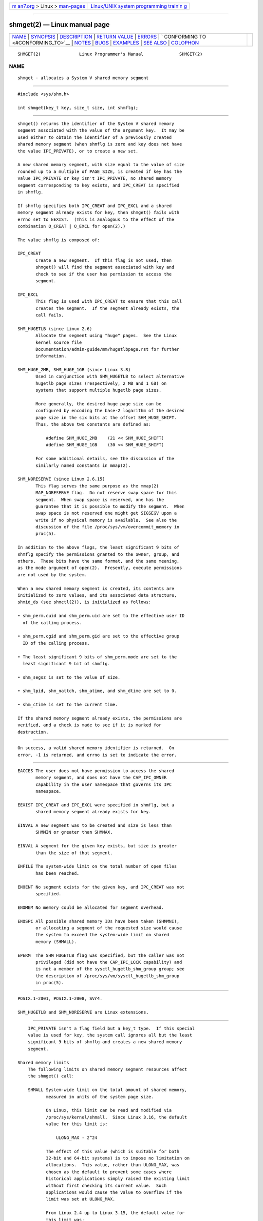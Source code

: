 .. container:: page-top

.. container:: nav-bar

   +----------------------------------+----------------------------------+
   | `m                               | `Linux/UNIX system programming   |
   | an7.org <../../../index.html>`__ | trainin                          |
   | > Linux >                        | g <http://man7.org/training/>`__ |
   | `man-pages <../index.html>`__    |                                  |
   +----------------------------------+----------------------------------+

--------------

shmget(2) — Linux manual page
=============================

+-----------------------------------+-----------------------------------+
| `NAME <#NAME>`__ \|               |                                   |
| `SYNOPSIS <#SYNOPSIS>`__ \|       |                                   |
| `DESCRIPTION <#DESCRIPTION>`__ \| |                                   |
| `RETURN VALUE <#RETURN_VALUE>`__  |                                   |
| \| `ERRORS <#ERRORS>`__ \|        |                                   |
| `                                 |                                   |
| CONFORMING TO <#CONFORMING_TO>`__ |                                   |
| \| `NOTES <#NOTES>`__ \|          |                                   |
| `BUGS <#BUGS>`__ \|               |                                   |
| `EXAMPLES <#EXAMPLES>`__ \|       |                                   |
| `SEE ALSO <#SEE_ALSO>`__ \|       |                                   |
| `COLOPHON <#COLOPHON>`__          |                                   |
+-----------------------------------+-----------------------------------+
| .. container:: man-search-box     |                                   |
+-----------------------------------+-----------------------------------+

::

   SHMGET(2)               Linux Programmer's Manual              SHMGET(2)

NAME
-------------------------------------------------

::

          shmget - allocates a System V shared memory segment


---------------------------------------------------------

::

          #include <sys/shm.h>

          int shmget(key_t key, size_t size, int shmflg);


---------------------------------------------------------------

::

          shmget() returns the identifier of the System V shared memory
          segment associated with the value of the argument key.  It may be
          used either to obtain the identifier of a previously created
          shared memory segment (when shmflg is zero and key does not have
          the value IPC_PRIVATE), or to create a new set.

          A new shared memory segment, with size equal to the value of size
          rounded up to a multiple of PAGE_SIZE, is created if key has the
          value IPC_PRIVATE or key isn't IPC_PRIVATE, no shared memory
          segment corresponding to key exists, and IPC_CREAT is specified
          in shmflg.

          If shmflg specifies both IPC_CREAT and IPC_EXCL and a shared
          memory segment already exists for key, then shmget() fails with
          errno set to EEXIST.  (This is analogous to the effect of the
          combination O_CREAT | O_EXCL for open(2).)

          The value shmflg is composed of:

          IPC_CREAT
                 Create a new segment.  If this flag is not used, then
                 shmget() will find the segment associated with key and
                 check to see if the user has permission to access the
                 segment.

          IPC_EXCL
                 This flag is used with IPC_CREAT to ensure that this call
                 creates the segment.  If the segment already exists, the
                 call fails.

          SHM_HUGETLB (since Linux 2.6)
                 Allocate the segment using "huge" pages.  See the Linux
                 kernel source file
                 Documentation/admin-guide/mm/hugetlbpage.rst for further
                 information.

          SHM_HUGE_2MB, SHM_HUGE_1GB (since Linux 3.8)
                 Used in conjunction with SHM_HUGETLB to select alternative
                 hugetlb page sizes (respectively, 2 MB and 1 GB) on
                 systems that support multiple hugetlb page sizes.

                 More generally, the desired huge page size can be
                 configured by encoding the base-2 logarithm of the desired
                 page size in the six bits at the offset SHM_HUGE_SHIFT.
                 Thus, the above two constants are defined as:

                     #define SHM_HUGE_2MB    (21 << SHM_HUGE_SHIFT)
                     #define SHM_HUGE_1GB    (30 << SHM_HUGE_SHIFT)

                 For some additional details, see the discussion of the
                 similarly named constants in mmap(2).

          SHM_NORESERVE (since Linux 2.6.15)
                 This flag serves the same purpose as the mmap(2)
                 MAP_NORESERVE flag.  Do not reserve swap space for this
                 segment.  When swap space is reserved, one has the
                 guarantee that it is possible to modify the segment.  When
                 swap space is not reserved one might get SIGSEGV upon a
                 write if no physical memory is available.  See also the
                 discussion of the file /proc/sys/vm/overcommit_memory in
                 proc(5).

          In addition to the above flags, the least significant 9 bits of
          shmflg specify the permissions granted to the owner, group, and
          others.  These bits have the same format, and the same meaning,
          as the mode argument of open(2).  Presently, execute permissions
          are not used by the system.

          When a new shared memory segment is created, its contents are
          initialized to zero values, and its associated data structure,
          shmid_ds (see shmctl(2)), is initialized as follows:

          • shm_perm.cuid and shm_perm.uid are set to the effective user ID
            of the calling process.

          • shm_perm.cgid and shm_perm.gid are set to the effective group
            ID of the calling process.

          • The least significant 9 bits of shm_perm.mode are set to the
            least significant 9 bit of shmflg.

          • shm_segsz is set to the value of size.

          • shm_lpid, shm_nattch, shm_atime, and shm_dtime are set to 0.

          • shm_ctime is set to the current time.

          If the shared memory segment already exists, the permissions are
          verified, and a check is made to see if it is marked for
          destruction.


-----------------------------------------------------------------

::

          On success, a valid shared memory identifier is returned.  On
          error, -1 is returned, and errno is set to indicate the error.


-----------------------------------------------------

::

          EACCES The user does not have permission to access the shared
                 memory segment, and does not have the CAP_IPC_OWNER
                 capability in the user namespace that governs its IPC
                 namespace.

          EEXIST IPC_CREAT and IPC_EXCL were specified in shmflg, but a
                 shared memory segment already exists for key.

          EINVAL A new segment was to be created and size is less than
                 SHMMIN or greater than SHMMAX.

          EINVAL A segment for the given key exists, but size is greater
                 than the size of that segment.

          ENFILE The system-wide limit on the total number of open files
                 has been reached.

          ENOENT No segment exists for the given key, and IPC_CREAT was not
                 specified.

          ENOMEM No memory could be allocated for segment overhead.

          ENOSPC All possible shared memory IDs have been taken (SHMMNI),
                 or allocating a segment of the requested size would cause
                 the system to exceed the system-wide limit on shared
                 memory (SHMALL).

          EPERM  The SHM_HUGETLB flag was specified, but the caller was not
                 privileged (did not have the CAP_IPC_LOCK capability) and
                 is not a member of the sysctl_hugetlb_shm_group group; see
                 the description of /proc/sys/vm/sysctl_hugetlb_shm_group
                 in proc(5).


-------------------------------------------------------------------

::

          POSIX.1-2001, POSIX.1-2008, SVr4.

          SHM_HUGETLB and SHM_NORESERVE are Linux extensions.


---------------------------------------------------

::

          IPC_PRIVATE isn't a flag field but a key_t type.  If this special
          value is used for key, the system call ignores all but the least
          significant 9 bits of shmflg and creates a new shared memory
          segment.

      Shared memory limits
          The following limits on shared memory segment resources affect
          the shmget() call:

          SHMALL System-wide limit on the total amount of shared memory,
                 measured in units of the system page size.

                 On Linux, this limit can be read and modified via
                 /proc/sys/kernel/shmall.  Since Linux 3.16, the default
                 value for this limit is:

                     ULONG_MAX - 2^24

                 The effect of this value (which is suitable for both
                 32-bit and 64-bit systems) is to impose no limitation on
                 allocations.  This value, rather than ULONG_MAX, was
                 chosen as the default to prevent some cases where
                 historical applications simply raised the existing limit
                 without first checking its current value.  Such
                 applications would cause the value to overflow if the
                 limit was set at ULONG_MAX.

                 From Linux 2.4 up to Linux 3.15, the default value for
                 this limit was:

                     SHMMAX / PAGE_SIZE * (SHMMNI / 16)

                 If SHMMAX and SHMMNI were not modified, then multiplying
                 the result of this formula by the page size (to get a
                 value in bytes) yielded a value of 8 GB as the limit on
                 the total memory used by all shared memory segments.

          SHMMAX Maximum size in bytes for a shared memory segment.

                 On Linux, this limit can be read and modified via
                 /proc/sys/kernel/shmmax.  Since Linux 3.16, the default
                 value for this limit is:

                     ULONG_MAX - 2^24

                 The effect of this value (which is suitable for both
                 32-bit and 64-bit systems) is to impose no limitation on
                 allocations.  See the description of SHMALL for a
                 discussion of why this default value (rather than
                 ULONG_MAX) is used.

                 From Linux 2.2 up to Linux 3.15, the default value of this
                 limit was 0x2000000 (32 MB).

                 Because it is not possible to map just part of a shared
                 memory segment, the amount of virtual memory places
                 another limit on the maximum size of a usable segment: for
                 example, on i386 the largest segments that can be mapped
                 have a size of around 2.8 GB, and on x86-64 the limit is
                 around 127 TB.

          SHMMIN Minimum size in bytes for a shared memory segment:
                 implementation dependent (currently 1 byte, though
                 PAGE_SIZE is the effective minimum size).

          SHMMNI System-wide limit on the number of shared memory segments.
                 In Linux 2.2, the default value for this limit was 128;
                 since Linux 2.4, the default value is 4096.

                 On Linux, this limit can be read and modified via
                 /proc/sys/kernel/shmmni.

          The implementation has no specific limits for the per-process
          maximum number of shared memory segments (SHMSEG).

      Linux notes
          Until version 2.3.30, Linux would return EIDRM for a shmget() on
          a shared memory segment scheduled for deletion.


-------------------------------------------------

::

          The name choice IPC_PRIVATE was perhaps unfortunate, IPC_NEW
          would more clearly show its function.


---------------------------------------------------------

::

          See shmop(2).


---------------------------------------------------------

::

          memfd_create(2), shmat(2), shmctl(2), shmdt(2), ftok(3),
          capabilities(7), shm_overview(7), sysvipc(7)

COLOPHON
---------------------------------------------------------

::

          This page is part of release 5.13 of the Linux man-pages project.
          A description of the project, information about reporting bugs,
          and the latest version of this page, can be found at
          https://www.kernel.org/doc/man-pages/.

   Linux                          2021-03-22                      SHMGET(2)

--------------

Pages that refer to this page: `ipcrm(1) <../man1/ipcrm.1.html>`__, 
`ipcs(1) <../man1/ipcs.1.html>`__, 
`lsipc(1) <../man1/lsipc.1.html>`__, 
`pcp-ipcs(1) <../man1/pcp-ipcs.1.html>`__, 
`getrlimit(2) <../man2/getrlimit.2.html>`__, 
`ipc(2) <../man2/ipc.2.html>`__,  `mbind(2) <../man2/mbind.2.html>`__, 
`memfd_create(2) <../man2/memfd_create.2.html>`__, 
`shmctl(2) <../man2/shmctl.2.html>`__, 
`shmop(2) <../man2/shmop.2.html>`__, 
`syscalls(2) <../man2/syscalls.2.html>`__, 
`umask(2) <../man2/umask.2.html>`__, 
`ftok(3) <../man3/ftok.3.html>`__, 
`sem_init(3) <../man3/sem_init.3.html>`__, 
`proc(5) <../man5/proc.5.html>`__, 
`tmpfs(5) <../man5/tmpfs.5.html>`__, 
`sem_overview(7) <../man7/sem_overview.7.html>`__, 
`shm_overview(7) <../man7/shm_overview.7.html>`__, 
`sysvipc(7) <../man7/sysvipc.7.html>`__

--------------

`Copyright and license for this manual
page <../man2/shmget.2.license.html>`__

--------------

.. container:: footer

   +-----------------------+-----------------------+-----------------------+
   | HTML rendering        |                       | |Cover of TLPI|       |
   | created 2021-08-27 by |                       |                       |
   | `Michael              |                       |                       |
   | Ker                   |                       |                       |
   | risk <https://man7.or |                       |                       |
   | g/mtk/index.html>`__, |                       |                       |
   | author of `The Linux  |                       |                       |
   | Programming           |                       |                       |
   | Interface <https:     |                       |                       |
   | //man7.org/tlpi/>`__, |                       |                       |
   | maintainer of the     |                       |                       |
   | `Linux man-pages      |                       |                       |
   | project <             |                       |                       |
   | https://www.kernel.or |                       |                       |
   | g/doc/man-pages/>`__. |                       |                       |
   |                       |                       |                       |
   | For details of        |                       |                       |
   | in-depth **Linux/UNIX |                       |                       |
   | system programming    |                       |                       |
   | training courses**    |                       |                       |
   | that I teach, look    |                       |                       |
   | `here <https://ma     |                       |                       |
   | n7.org/training/>`__. |                       |                       |
   |                       |                       |                       |
   | Hosting by `jambit    |                       |                       |
   | GmbH                  |                       |                       |
   | <https://www.jambit.c |                       |                       |
   | om/index_en.html>`__. |                       |                       |
   +-----------------------+-----------------------+-----------------------+

--------------

.. container:: statcounter

   |Web Analytics Made Easy - StatCounter|

.. |Cover of TLPI| image:: https://man7.org/tlpi/cover/TLPI-front-cover-vsmall.png
   :target: https://man7.org/tlpi/
.. |Web Analytics Made Easy - StatCounter| image:: https://c.statcounter.com/7422636/0/9b6714ff/1/
   :class: statcounter
   :target: https://statcounter.com/
